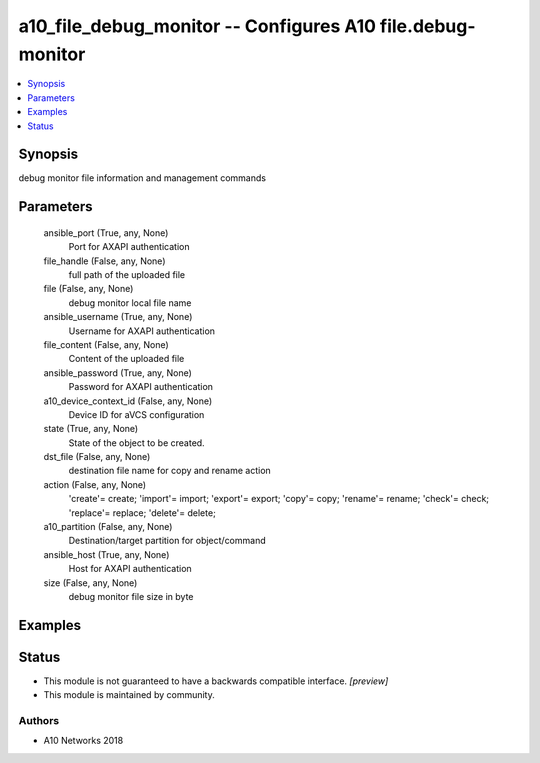 .. _a10_file_debug_monitor_module:


a10_file_debug_monitor -- Configures A10 file.debug-monitor
===========================================================

.. contents::
   :local:
   :depth: 1


Synopsis
--------

debug monitor file information and management commands






Parameters
----------

  ansible_port (True, any, None)
    Port for AXAPI authentication


  file_handle (False, any, None)
    full path of the uploaded file


  file (False, any, None)
    debug monitor local file name


  ansible_username (True, any, None)
    Username for AXAPI authentication


  file_content (False, any, None)
    Content of the uploaded file


  ansible_password (True, any, None)
    Password for AXAPI authentication


  a10_device_context_id (False, any, None)
    Device ID for aVCS configuration


  state (True, any, None)
    State of the object to be created.


  dst_file (False, any, None)
    destination file name for copy and rename action


  action (False, any, None)
    'create'= create; 'import'= import; 'export'= export; 'copy'= copy; 'rename'= rename; 'check'= check; 'replace'= replace; 'delete'= delete;


  a10_partition (False, any, None)
    Destination/target partition for object/command


  ansible_host (True, any, None)
    Host for AXAPI authentication


  size (False, any, None)
    debug monitor file size in byte









Examples
--------

.. code-block:: yaml+jinja

    





Status
------




- This module is not guaranteed to have a backwards compatible interface. *[preview]*


- This module is maintained by community.



Authors
~~~~~~~

- A10 Networks 2018

